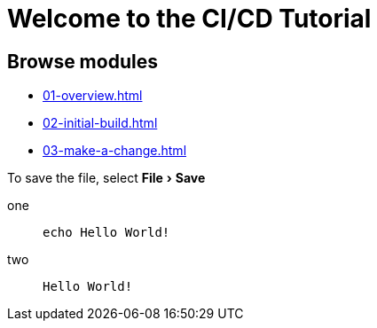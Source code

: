 = Welcome to the CI/CD Tutorial
:page-layout: home
:!sectids:
:experimental:

== Browse modules

[.tile]
* xref:01-overview.adoc[]
* xref:02-initial-build.adoc[]
* xref:03-make-a-change.adoc[]

To save the file, select menu:File[Save]

[tabs]
====
one::
+
--
[source,bash]
----
echo Hello World!
----
--
two::
+
--
[source,bash]
----
Hello World!
----
--
====
